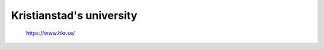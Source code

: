.. _hkr:

Kristianstad's university
=========================



.. figure:: /_images/Kristianstad.jpg


    https://www.hkr.se/